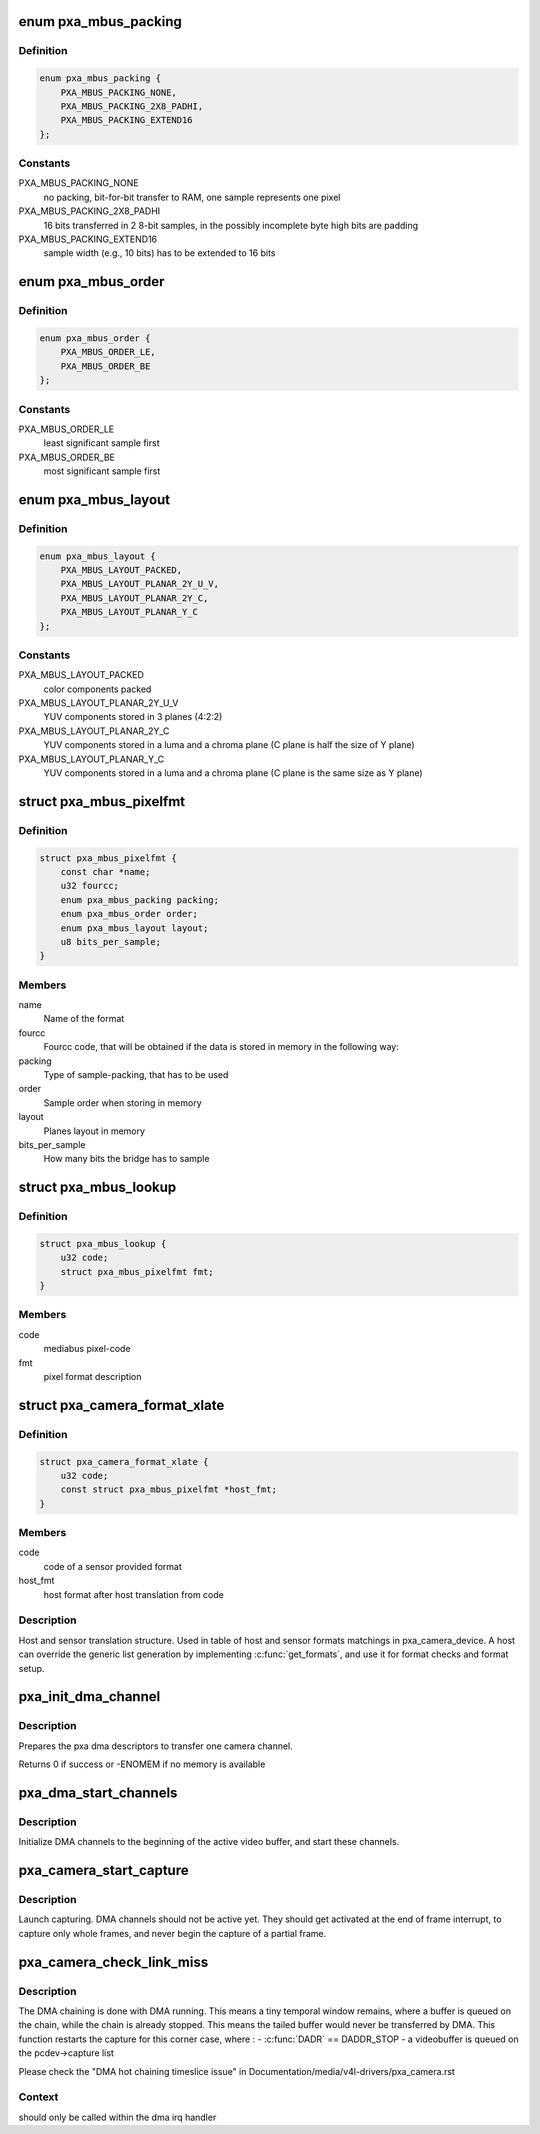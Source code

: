 .. -*- coding: utf-8; mode: rst -*-
.. src-file: drivers/media/platform/pxa_camera.c

.. _`pxa_mbus_packing`:

enum pxa_mbus_packing
=====================

.. c:type:: enum pxa_mbus_packing

    data packing types on the media-bus

.. _`pxa_mbus_packing.definition`:

Definition
----------

.. code-block:: c

    enum pxa_mbus_packing {
        PXA_MBUS_PACKING_NONE,
        PXA_MBUS_PACKING_2X8_PADHI,
        PXA_MBUS_PACKING_EXTEND16
    };

.. _`pxa_mbus_packing.constants`:

Constants
---------

PXA_MBUS_PACKING_NONE
    no packing, bit-for-bit transfer to RAM, one
    sample represents one pixel

PXA_MBUS_PACKING_2X8_PADHI
    16 bits transferred in 2 8-bit samples, in the
    possibly incomplete byte high bits are padding

PXA_MBUS_PACKING_EXTEND16
    sample width (e.g., 10 bits) has to be extended
    to 16 bits

.. _`pxa_mbus_order`:

enum pxa_mbus_order
===================

.. c:type:: enum pxa_mbus_order

    sample order on the media bus

.. _`pxa_mbus_order.definition`:

Definition
----------

.. code-block:: c

    enum pxa_mbus_order {
        PXA_MBUS_ORDER_LE,
        PXA_MBUS_ORDER_BE
    };

.. _`pxa_mbus_order.constants`:

Constants
---------

PXA_MBUS_ORDER_LE
    least significant sample first

PXA_MBUS_ORDER_BE
    most significant sample first

.. _`pxa_mbus_layout`:

enum pxa_mbus_layout
====================

.. c:type:: enum pxa_mbus_layout

    planes layout in memory

.. _`pxa_mbus_layout.definition`:

Definition
----------

.. code-block:: c

    enum pxa_mbus_layout {
        PXA_MBUS_LAYOUT_PACKED,
        PXA_MBUS_LAYOUT_PLANAR_2Y_U_V,
        PXA_MBUS_LAYOUT_PLANAR_2Y_C,
        PXA_MBUS_LAYOUT_PLANAR_Y_C
    };

.. _`pxa_mbus_layout.constants`:

Constants
---------

PXA_MBUS_LAYOUT_PACKED
    color components packed

PXA_MBUS_LAYOUT_PLANAR_2Y_U_V
    YUV components stored in 3 planes (4:2:2)

PXA_MBUS_LAYOUT_PLANAR_2Y_C
    YUV components stored in a luma and a
    chroma plane (C plane is half the size
    of Y plane)

PXA_MBUS_LAYOUT_PLANAR_Y_C
    YUV components stored in a luma and a
    chroma plane (C plane is the same size
    as Y plane)

.. _`pxa_mbus_pixelfmt`:

struct pxa_mbus_pixelfmt
========================

.. c:type:: struct pxa_mbus_pixelfmt

    Data format on the media bus

.. _`pxa_mbus_pixelfmt.definition`:

Definition
----------

.. code-block:: c

    struct pxa_mbus_pixelfmt {
        const char *name;
        u32 fourcc;
        enum pxa_mbus_packing packing;
        enum pxa_mbus_order order;
        enum pxa_mbus_layout layout;
        u8 bits_per_sample;
    }

.. _`pxa_mbus_pixelfmt.members`:

Members
-------

name
    Name of the format

fourcc
    Fourcc code, that will be obtained if the data is
    stored in memory in the following way:

packing
    Type of sample-packing, that has to be used

order
    Sample order when storing in memory

layout
    Planes layout in memory

bits_per_sample
    How many bits the bridge has to sample

.. _`pxa_mbus_lookup`:

struct pxa_mbus_lookup
======================

.. c:type:: struct pxa_mbus_lookup

    Lookup FOURCC IDs by mediabus codes for pass-through

.. _`pxa_mbus_lookup.definition`:

Definition
----------

.. code-block:: c

    struct pxa_mbus_lookup {
        u32 code;
        struct pxa_mbus_pixelfmt fmt;
    }

.. _`pxa_mbus_lookup.members`:

Members
-------

code
    mediabus pixel-code

fmt
    pixel format description

.. _`pxa_camera_format_xlate`:

struct pxa_camera_format_xlate
==============================

.. c:type:: struct pxa_camera_format_xlate

    match between host and sensor formats

.. _`pxa_camera_format_xlate.definition`:

Definition
----------

.. code-block:: c

    struct pxa_camera_format_xlate {
        u32 code;
        const struct pxa_mbus_pixelfmt *host_fmt;
    }

.. _`pxa_camera_format_xlate.members`:

Members
-------

code
    code of a sensor provided format

host_fmt
    host format after host translation from code

.. _`pxa_camera_format_xlate.description`:

Description
-----------

Host and sensor translation structure. Used in table of host and sensor
formats matchings in pxa_camera_device. A host can override the generic list
generation by implementing \ :c:func:`get_formats`\ , and use it for format checks and
format setup.

.. _`pxa_init_dma_channel`:

pxa_init_dma_channel
====================

.. c:function:: int pxa_init_dma_channel(struct pxa_camera_dev *pcdev, struct pxa_buffer *buf, int channel, struct scatterlist *sg, int sglen)

    init dma descriptors

    :param pcdev:
        pxa camera device
    :type pcdev: struct pxa_camera_dev \*

    :param buf:
        pxa camera buffer
    :type buf: struct pxa_buffer \*

    :param channel:
        dma channel (0 => 'Y', 1 => 'U', 2 => 'V')
    :type channel: int

    :param sg:
        dma scatter list
    :type sg: struct scatterlist \*

    :param sglen:
        dma scatter list length
    :type sglen: int

.. _`pxa_init_dma_channel.description`:

Description
-----------

Prepares the pxa dma descriptors to transfer one camera channel.

Returns 0 if success or -ENOMEM if no memory is available

.. _`pxa_dma_start_channels`:

pxa_dma_start_channels
======================

.. c:function:: void pxa_dma_start_channels(struct pxa_camera_dev *pcdev)

    start DMA channel for active buffer

    :param pcdev:
        pxa camera device
    :type pcdev: struct pxa_camera_dev \*

.. _`pxa_dma_start_channels.description`:

Description
-----------

Initialize DMA channels to the beginning of the active video buffer, and
start these channels.

.. _`pxa_camera_start_capture`:

pxa_camera_start_capture
========================

.. c:function:: void pxa_camera_start_capture(struct pxa_camera_dev *pcdev)

    start video capturing

    :param pcdev:
        camera device
    :type pcdev: struct pxa_camera_dev \*

.. _`pxa_camera_start_capture.description`:

Description
-----------

Launch capturing. DMA channels should not be active yet. They should get
activated at the end of frame interrupt, to capture only whole frames, and
never begin the capture of a partial frame.

.. _`pxa_camera_check_link_miss`:

pxa_camera_check_link_miss
==========================

.. c:function:: void pxa_camera_check_link_miss(struct pxa_camera_dev *pcdev, dma_cookie_t last_submitted, dma_cookie_t last_issued)

    check missed DMA linking

    :param pcdev:
        camera device
    :type pcdev: struct pxa_camera_dev \*

    :param last_submitted:
        an opaque DMA cookie for last submitted
    :type last_submitted: dma_cookie_t

    :param last_issued:
        an opaque DMA cookie for last issued
    :type last_issued: dma_cookie_t

.. _`pxa_camera_check_link_miss.description`:

Description
-----------

The DMA chaining is done with DMA running. This means a tiny temporal window
remains, where a buffer is queued on the chain, while the chain is already
stopped. This means the tailed buffer would never be transferred by DMA.
This function restarts the capture for this corner case, where :
- \ :c:func:`DADR`\  == DADDR_STOP
- a videobuffer is queued on the pcdev->capture list

Please check the "DMA hot chaining timeslice issue" in
Documentation/media/v4l-drivers/pxa_camera.rst

.. _`pxa_camera_check_link_miss.context`:

Context
-------

should only be called within the dma irq handler

.. This file was automatic generated / don't edit.

